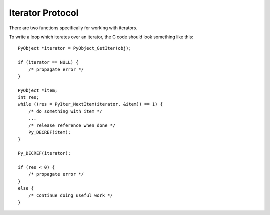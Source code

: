 .. highlight:: c

.. _iterator:

Iterator Protocol
=================

There are two functions specifically for working with iterators.

.. c:function:: int PyIter_Check(PyObject *o)

   Return non-zero if the object *o* can be safely passed to
   :c:func:`PyIter_NextItem` (or the legacy :c:func:`PyIter_Next`),
   and ``0`` otherwise.  This function always succeeds.

.. c:function:: int PyAIter_Check(PyObject *o)

   Return non-zero if the object *o* provides the :class:`AsyncIterator`
   protocol, and ``0`` otherwise.  This function always succeeds.

   .. versionadded:: 3.10

.. c:function:: int PyIter_NextItem(PyObject *o, PyObject **item)

   Set ``*item`` to the next value from the iterator *o*.  The object *o*
   must be an iterator according to :c:func:`PyIter_Check` (it is up to the
   caller to check this).
   If there are no remaining values, set ``*item`` to ``NULL``.

   Return 0 on success and -1 on error.

To write a loop which iterates over an iterator, the C code should look
something like this::

   PyObject *iterator = PyObject_GetIter(obj);

   if (iterator == NULL) {
       /* propagate error */
   }

   PyObject *item;
   int res;
   while ((res = PyIter_NextItem(iterator, &item)) == 1) {
       /* do something with item */
       ...
       /* release reference when done */
       Py_DECREF(item);
   }

   Py_DECREF(iterator);

   if (res < 0) {
       /* propagate error */
   }
   else {
       /* continue doing useful work */
   }


.. c:function:: PyObject* PyIter_Next(PyObject *o)

   This is an older version of :c:func:`PyIter_NextItem`, which is retained
   for backwards compatibility. Prefer :c:func:`PyIter_NextItem`.

   Return the next value from the iterator *o*.  The object must be an iterator
   according to :c:func:`PyIter_Check` (it is up to the caller to check this).
   If there are no remaining values, returns ``NULL`` with no exception set.
   If an error occurs while retrieving the item, returns ``NULL`` and passes
   along the exception.

.. c:type:: PySendResult

   The enum value used to represent different results of :c:func:`PyIter_Send`.

   .. versionadded:: 3.10


.. c:function:: PySendResult PyIter_Send(PyObject *iter, PyObject *arg, PyObject **presult)

   Sends the *arg* value into the iterator *iter*. Returns:

   - ``PYGEN_RETURN`` if iterator returns. Return value is returned via *presult*.
   - ``PYGEN_NEXT`` if iterator yields. Yielded value is returned via *presult*.
   - ``PYGEN_ERROR`` if iterator has raised and exception. *presult* is set to ``NULL``.

   .. versionadded:: 3.10
